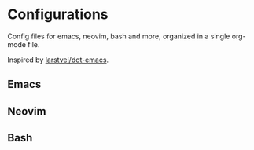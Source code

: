 * Configurations

  Config files for emacs, neovim, bash and more,
  organized in a single org-mode file.

  Inspired by [[https://github.com/larstvei/dot-emacs][larstvei/dot-emacs]].

** Emacs

** Neovim

** Bash

